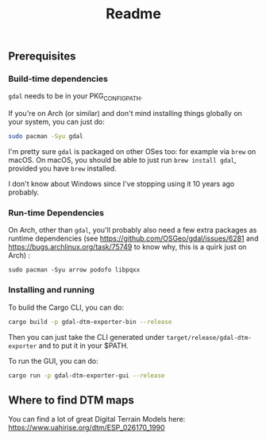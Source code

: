 #+title: Readme

** Prerequisites

*** Build-time dependencies

~gdal~ needs to be in your PKG_CONFIG_PATH.

If you're on Arch (or similar) and don't mind installing things globally on your system, you can just do:

#+begin_src bash
sudo pacman -Syu gdal
#+end_src


I'm pretty sure ~gdal~ is packaged on other OSes too: for example via ~brew~ on macOS.
On macOS, you should be able to just run ~brew install gdal~, provided you have ~brew~ installed.

I don't know about Windows since I've stopping using it 10 years ago probably.

*** Run-time Dependencies

On Arch, other than ~gdal~, you'll probably also need a few extra packages as runtime dependencies (see https://github.com/OSGeo/gdal/issues/6281 and https://bugs.archlinux.org/task/75749 to know why, this is a quirk just on Arch) :

~sudo pacman -Syu arrow podofo libpqxx~

*** Installing and running

To build the Cargo CLI, you can do:

#+begin_src bash :noeval
cargo build -p gdal-dtm-exporter-bin --release
#+end_src

Then you can just take the CLI generated under ~target/release/gdal-dtm-exporter~ and to put it in your $PATH.

To run the GUI, you can do:

#+begin_src bash :noeval
cargo run -p gdal-dtm-exporter-gui --release
#+end_src


** Where to find DTM maps

You can find a lot of great Digital Terrain Models here:
https://www.uahirise.org/dtm/ESP_026170_1990
